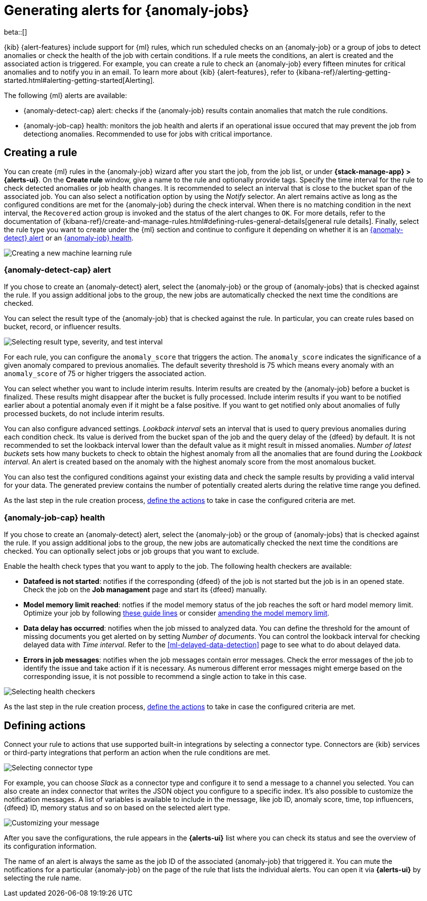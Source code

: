 [role="xpack"]
[[ml-configuring-alerts]]
= Generating alerts for {anomaly-jobs}

beta::[]

{kib} {alert-features} include support for {ml} rules, which run scheduled 
checks on an {anomaly-job} or a group of jobs to detect anomalies or check the 
health of the job with certain conditions. If a rule meets the conditions, an 
alert is created and the associated action is triggered. For example, you can 
create a rule to check an {anomaly-job} every fifteen minutes for critical 
anomalies and to notify you in an email. To learn more about {kib} 
{alert-features}, refer to 
{kibana-ref}/alerting-getting-started.html#alerting-getting-started[Alerting].

The following {ml} alerts are available:

* {anomaly-detect-cap} alert: checks if the {anomaly-job} results contain
  anomalies that match the rule conditions.
* {anomaly-job-cap} health: monitors the job health and alerts if an operational 
  issue occured that may prevent the job from detectiong anomalies. Recommended 
  to use for jobs with critical importance.


[[creating-ml-rules]]
== Creating a rule

You can create {ml} rules in the {anomaly-job} wizard after you start the job, 
from the job list, or under **{stack-manage-app} > {alerts-ui}**. On the *Create 
rule* window, give a name to the rule and optionally provide tags. Specify the 
time interval for the rule to check detected anomalies or job health changes. It 
is recommended to select an interval that is close to the bucket span of the 
associated job. You can also select a notification option by using the _Notify_ 
selector. An alert remains active as long as the configured conditions are met 
for the {anomaly-job} during the check interval. When there is no matching 
condition in the next interval, the `Recovered` action group is invoked and the 
status of the alert changes to `OK`. For more details, refer to the 
documentation of 
{kibana-ref}/create-and-manage-rules.html#defining-rules-general-details[general rule details].
Finally, select the rule type you want to create under the {ml} section and 
continue to configure it depending on whether it is an 
<<creating-anomaly-alert-rules, {anomaly-detect} alert>> or an 
<<creating-anomaly-job-health-rules, {anomaly-job} health>>.

[role="screenshot"]
image::images/ml-rule.jpg["Creating a new machine learning rule"]


[[creating-anomaly-alert-rules]]
=== {anomaly-detect-cap} alert

If you chose to create an {anomaly-detect} alert, select the {anomaly-job} or 
the group of {anomaly-jobs} that is checked against the rule. If you assign 
additional jobs to the group, the new jobs are automatically checked the next 
time the conditions are checked.

You can select the result type of the {anomaly-job} that is checked against the 
rule. In particular, you can create rules based on bucket, record, or influencer 
results.

[role="screenshot"]
image::images/ml-anomaly-alert-severity.jpg["Selecting result type, severity, and test interval"]

For each rule, you can configure the `anomaly_score` that triggers the action. 
The `anomaly_score` indicates the significance of a given anomaly compared to 
previous anomalies. The default severity threshold is 75 which means every 
anomaly with an `anomaly_score` of 75 or higher triggers the associated action.

You can select whether you want to include interim results. Interim results are 
created by the {anomaly-job} before a bucket is finalized. These results might 
disappear after the bucket is fully processed. Include interim results if you 
want to be notified earlier about a potential anomaly even if it might be a 
false positive. If you want to get notified only about anomalies of fully 
processed buckets, do not include interim results.

You can also configure advanced settings. _Lookback interval_ sets an interval 
that is used to query previous anomalies during each condition check. Its value 
is derived from the bucket span of the job and the query delay of the {dfeed} by 
default. It is not recommended to set the lookback interval lower than the 
default value as it might result in missed anomalies. _Number of latest buckets_ 
sets how many buckets to check to obtain the highest anomaly from all the 
anomalies that are found during the _Lookback interval_. An alert is created 
based on the anomaly with the highest anomaly score from the most anomalous 
bucket.

You can also test the configured conditions against your existing data and check 
the sample results by providing a valid interval for your data. The generated 
preview contains the number of potentially created alerts during the relative 
time range you defined.

As the last step in the rule creation process, 
<<defining-actions, define the actions>> to take in case the configured criteria 
are met.


[[creating-anomaly-job-health-rules]]
=== {anomaly-job-cap} health

If you chose to create an {anomaly-detect} alert, select the {anomaly-job} or 
the group of {anomaly-jobs} that is checked against the rule. If you assign 
additional jobs to the group, the new jobs are automatically checked the next 
time the conditions are checked. You can optionally select jobs or job groups 
that you want to exclude.

Enable the health check types that you want to apply to the job. The following 
health checkers are available:

* *Datafeed is not started*: notifies if the corresponding {dfeed} of the job is 
  not started but the job is in an opened state. Check the job on the 
  *Job managament* page and start its {dfeed} manually.
* *Model memory limit reached*: notfies if the model memory status of the job 
  reaches the soft or hard model memory limit. Optimize your job by following 
  <<detector-configuration, these guide lines>> or consider 
  <<set-model-memory-limit, amending the model memory limit>>. 
* *Data delay has occurred*: notifies when the job missed to analyzed data. 
  You can define the threshold for the amount of missing documents you get 
  alerted on by setting _Number of documents_. You can control the lookback 
  interval for checking delayed data with _Time interval_. Refer to the 
  <<ml-delayed-data-detection>> page to see what to do about delayed data.
* *Errors in job messages*: notifies when the job messages contain error 
  messages. Check the error messages of the job to identify the issue and take 
  action if it is necessary. As numerous different error messages might emerge 
  based on the corresponding issue, it is not possible to recommend a single 
  action to take in this case.

[role="screenshot"]
image::images/ml-health-check-config.jpg["Selecting health checkers"]

As the last step in the rule creation process, 
<<defining-actions, define the actions>> to take in case the configured criteria 
are met.
  

[[defining-actions]]
== Defining actions

Connect your rule to actions that use supported built-in integrations by 
selecting a connector type. Connectors are {kib} services or third-party 
integrations that perform an action when the rule conditions are met.

[role="screenshot"]
image::images/ml-anomaly-alert-actions.jpg["Selecting connector type"]

For example, you can choose _Slack_ as a connector type and configure it to send 
a message to a channel you selected. You can also create an index connector that 
writes the JSON object you configure to a specific index. It's also possible to 
customize the notification messages. A list of variables is available to include 
in the message, like job ID, anomaly score, time, top influencers, {dfeed} ID, 
memory status and so on based on the selected alert type.

[role="screenshot"]
image::images/ml-anomaly-alert-messages.jpg["Customizing your message"]

After you save the configurations, the rule appears in the *{alerts-ui}* list 
where you can check its status and see the overview of its configuration 
information.

The name of an alert is always the same as the job ID of the associated 
{anomaly-job} that triggered it. You can mute the notifications for a particular 
{anomaly-job} on the page of the rule that lists the individual alerts. You can 
open it via *{alerts-ui}* by selecting the rule name.